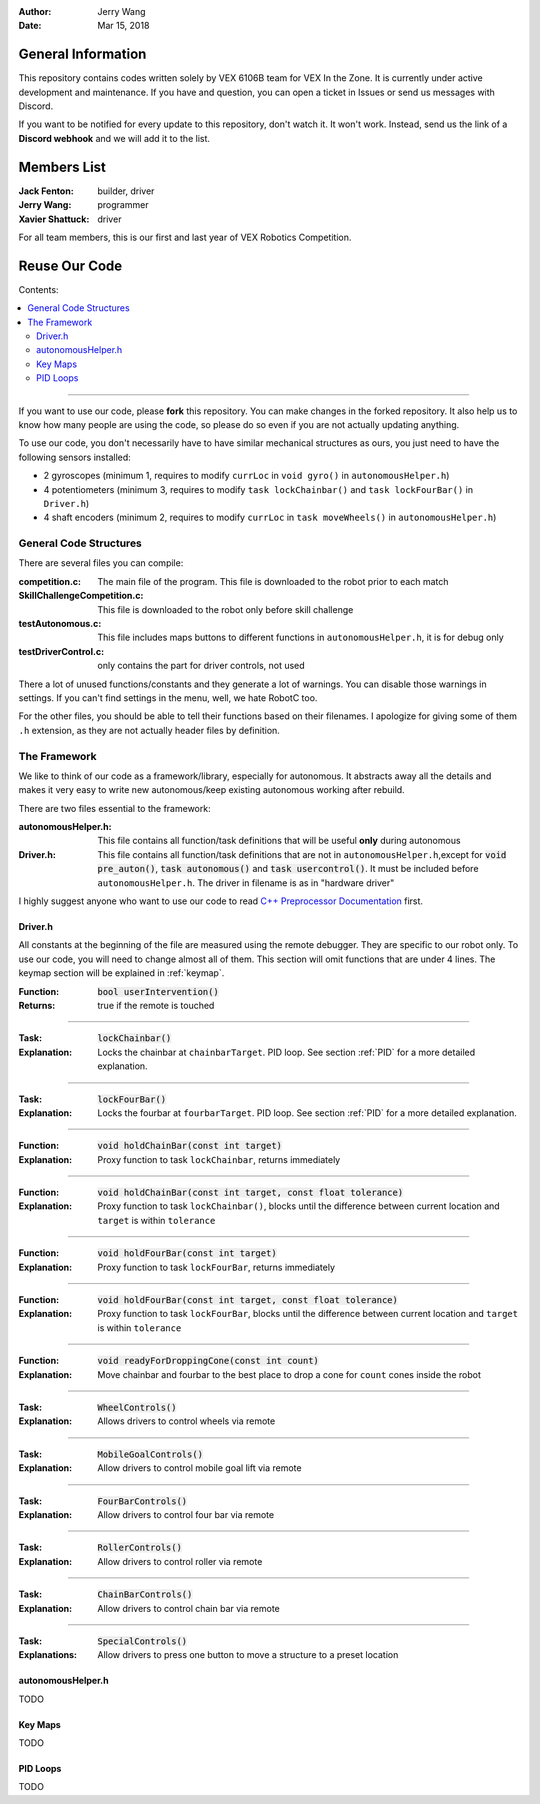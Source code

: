 .. role:: C(code)
	:language: C

:Author: Jerry Wang
:Date: Mar 15, 2018

===================
General Information
===================

This repository contains codes written solely by VEX 6106B team for VEX In the Zone. It is currently under active development and maintenance. If you have and question, you can open a ticket in Issues or send us messages with Discord.


If you want to be notified for every update to this repository, don't watch it. It won't work. Instead, send us the link of a **Discord webhook** and we will add it to the list.

============
Members List
============

:Jack Fenton: builder, driver
:Jerry Wang: programmer
:Xavier Shattuck: driver

For all team members, this is our first and last year of VEX Robotics Competition.

==============
Reuse Our Code
==============

Contents:

.. contents::
	:local:

----------------------

If you want to use our code, please **fork** this repository. You can make changes in the forked repository. It also help us to know how many people are using the code, so please do so even if you are not actually updating anything.

To use our code, you don't necessarily have to have similar mechanical structures as ours, you just need to have the following sensors installed:

- 2 gyroscopes (minimum 1, requires to modify ``currLoc`` in ``void gyro()`` in ``autonomousHelper.h``)
- 4 potentiometers (minimum 3, requires to modify ``task lockChainbar()`` and ``task lockFourBar()`` in ``Driver.h``)
- 4 shaft encoders (minimum 2, requires to modify ``currLoc`` in ``task moveWheels()`` in ``autonomousHelper.h``)


General Code Structures
=======================

There are several files you can compile: 

:competition.c: The main file of the program. This file is downloaded to the robot prior to each match
:SkillChallengeCompetition.c: This file is downloaded to the robot only before skill challenge
:testAutonomous.c: This file includes maps buttons to different functions in ``autonomousHelper.h``, it is for debug only
:testDriverControl.c: only contains the part for driver controls, not used

There a lot of unused functions/constants and they generate a lot of warnings. You can disable those warnings in settings. If you can't find settings in the menu, well, we hate RobotC too.

For the other files, you should be able to tell their functions based on their filenames. I apologize for giving some of them ``.h`` extension, as they are not actually header files by definition.


The Framework
=============

We like to think of our code as a framework/library, especially for autonomous. It abstracts away all the details and makes it very easy to write new autonomous/keep existing autonomous working after rebuild.

There are two files essential to the framework:

:autonomousHelper.h: This file contains all function/task definitions that will be useful **only** during autonomous
:Driver.h: This file contains all function/task definitions that are not in ``autonomousHelper.h``,except for :code:`void pre_auton()`, :code:`task autonomous()` and :code:`task usercontrol()`. It must be included before ``autonomousHelper.h``. The driver in filename is as in "hardware driver"

I highly suggest anyone who want to use our code to read `C++ Preprocessor Documentation <http://www.cplusplus.com/doc/tutorial/preprocessor/>`_ first.

Driver.h
--------

All constants at the beginning of the file are measured using the remote debugger. They are specific to our robot only. To use our code, you will need to change almost all of them. This section will omit functions that are under 4 lines. The keymap section will be explained in :ref:`keymap`. 


:Function: :code:`bool userIntervention()`
:Returns: true if the remote is touched

------------

:Task: :code:`lockChainbar()` 
:Explanation: Locks the chainbar at ``chainbarTarget``. PID loop. See section :ref:`PID` for a more detailed explanation.

------------

:Task: :code:`lockFourBar()` 
:Explanation: Locks the fourbar at ``fourbarTarget``. PID loop. See section :ref:`PID` for a more detailed explanation.

-----------

:Function: :code:`void holdChainBar(const int target)` 
:Explanation: Proxy function to task ``lockChainbar``, returns immediately

-----------

:Function: :code:`void holdChainBar(const int target, const float tolerance)` 
:Explanation: Proxy function to task ``lockChainbar()``, blocks until the difference between current location and ``target`` is within ``tolerance``

-----------

:Function: :code:`void holdFourBar(const int target)` 
:Explanation: Proxy function to task ``lockFourBar``, returns immediately

-----------

:Function: :code:`void holdFourBar(const int target, const float tolerance)` 
:Explanation: Proxy function to task ``lockFourBar``, blocks until the difference between current location and ``target`` is within ``tolerance``

-----------

:Function: :code:`void readyForDroppingCone(const int count)`
:Explanation: Move chainbar and fourbar to the best place to drop a cone for ``count`` cones inside the robot

-----------

:Task: :code:`WheelControls()` 
:Explanation: Allows drivers to control wheels via remote

-----------

:Task: :code:`MobileGoalControls()`
:Explanation: Allow drivers to control mobile goal lift via remote

-----------

:Task: :code:`FourBarControls()`
:Explanation: Allow drivers to control four bar via remote

-----------

:Task: :code:`RollerControls()`
:Explanation: Allow drivers to control roller via remote

-----------

:Task: :code:`ChainBarControls()`
:Explanation: Allow drivers to control chain bar via remote

-----------

:Task: :code:`SpecialControls()`
:Explanations: Allow drivers to press one button to move a structure to a preset location

autonomousHelper.h
------------------

TODO

.. _keymap

Key Maps
--------

TODO

.. _PID

PID Loops
---------

TODO

